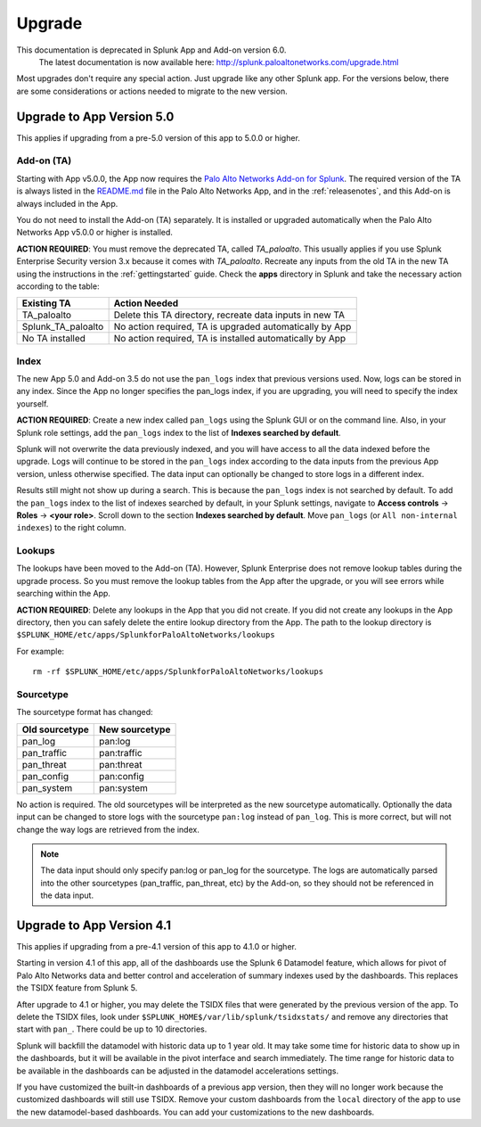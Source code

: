 .. _upgrade:

Upgrade
=======

.. raw:: html

    <style> .red {color:red} </style>

.. role:: red

.. warning::
This documentation is :red:`deprecated` in Splunk App and Add-on version 6.0.
     The latest documentation is now available here: http://splunk.paloaltonetworks.com/upgrade.html

Most upgrades don't require any special action. Just upgrade like any other
Splunk app. For the versions below, there are some considerations or
actions needed to migrate to the new version.

Upgrade to App Version 5.0
--------------------------

This applies if upgrading from a pre-5.0 version of this app to 5.0.0 or higher.


Add-on (TA)
~~~~~~~~~~~

Starting with App v5.0.0, the App now requires the `Palo Alto Networks Add-on
for Splunk`_. The required version of the TA is always listed in the
`README.md`_ file in the Palo Alto Networks App, and in the :ref:`releasenotes`,
and this Add-on is always included in the App.

You do not need to install the Add-on (TA) separately. It is installed or
upgraded automatically when the Palo Alto Networks App v5.0.0 or higher is
installed.

**ACTION REQUIRED**: You must remove the deprecated TA, called `TA_paloalto`.
This usually applies if you use Splunk Enterprise Security version 3.x because
it comes with `TA_paloalto`. Recreate any inputs from the old TA in the new TA
using the instructions in the :ref:`gettingstarted` guide. Check the **apps**
directory in Splunk and take the necessary action according to the table:

==================  ========================================================
Existing TA         Action Needed
==================  ========================================================
TA_paloalto         Delete this TA directory, recreate data inputs in new TA
Splunk_TA_paloalto  No action required, TA is upgraded automatically by App
No TA installed     No action required, TA is installed automatically by App
==================  ========================================================

.. _Palo Alto Networks Add-on for Splunk:
   https://splunkbase.splunk.com/app/2757
.. _README.md:
   https://github.com/PaloAltoNetworks-BD/SplunkforPaloAltoNetworks/blob/master/README.md

Index
~~~~~

The new App 5.0 and Add-on 3.5 do not use the ``pan_logs`` index that previous
versions used. Now, logs can be stored in any index. Since the App no longer
specifies the pan_logs index, if you are upgrading, you will need to specify
the index yourself.

**ACTION REQUIRED**: Create a new index called ``pan_logs`` using the
Splunk GUI or on the command line. Also, in your Splunk role settings, add the
``pan_logs`` index to the list of **Indexes searched by default**.

Splunk will not overwrite the data previously indexed, and you will have
access to all the data indexed before the upgrade. Logs will continue to be
stored in the ``pan_logs`` index according to the data inputs from the
previous App version, unless otherwise specified.  The data input can
optionally be changed to store logs in a different index.

Results still might not show up during a search. This is because the
``pan_logs`` index is not searched by default. To add the ``pan_logs`` index
to the list of indexes searched by default, in your Splunk settings, navigate
to **Access controls** -> **Roles** -> **<your role>**. Scroll down to the
section **Indexes searched by default**. Move ``pan_logs`` (or
``All non-internal indexes``) to the right column.

Lookups
~~~~~~~

The lookups have been moved to the Add-on (TA). However, Splunk Enterprise
does not remove lookup tables during the upgrade process. So you must remove
the lookup tables from the App after the upgrade, or you will see errors
while searching within the App.

**ACTION REQUIRED**: Delete any lookups in the App that you did not create.
If you did not create any lookups in the App directory, then you can safely
delete the entire lookup directory from the App. The path to the lookup
directory is ``$SPLUNK_HOME/etc/apps/SplunkforPaloAltoNetworks/lookups``

For example::

    rm -rf $SPLUNK_HOME/etc/apps/SplunkforPaloAltoNetworks/lookups

Sourcetype
~~~~~~~~~~

The sourcetype format has changed:

==============   ==============
Old sourcetype   New sourcetype
==============   ==============
pan_log          pan:log
pan_traffic      pan:traffic
pan_threat       pan:threat
pan_config       pan:config
pan_system       pan:system
==============   ==============

No action is required. The old sourcetypes will be interpreted as the new
sourcetype automatically. Optionally the data input can be changed to store
logs with the sourcetype ``pan:log`` instead of ``pan_log``. This is more
correct, but will not change the way logs are retrieved from the index.

.. note:: The data input should only specify pan:log or pan_log for the
   sourcetype. The logs are automatically parsed into the other sourcetypes
   (pan_traffic, pan_threat, etc) by the Add-on, so they should not be
   referenced in the data input.


Upgrade to App Version 4.1
--------------------------

This applies if upgrading from a pre-4.1 version of this app to 4.1.0 or higher.

Starting in version 4.1 of this app, all of the dashboards use the Splunk 6
Datamodel feature, which allows for pivot of Palo Alto Networks data and
better control and acceleration of summary indexes used by the dashboards.
This replaces the TSIDX feature from Splunk 5.

After upgrade to 4.1 or higher, you may delete the TSIDX files that were
generated by the previous version of the app.  To delete the TSIDX files,
look under ``$SPLUNK_HOME$/var/lib/splunk/tsidxstats/`` and remove any
directories that start with ``pan_``.  There could be up to 10 directories.

Splunk will backfill the datamodel with historic data up to 1 year old.  It
may take some time for historic data to show up in the dashboards, but it
will be available in the pivot interface and search immediately.  The time
range for historic data to be available in the dashboards can be adjusted
in the datamodel accelerations settings.

If you have customized the built-in dashboards of a previous app version,
then they will no longer work because the customized dashboards will still
use TSIDX.  Remove your custom dashboards from the ``local`` directory of the
app to use the new datamodel-based dashboards.  You can add your
customizations to the new dashboards.
